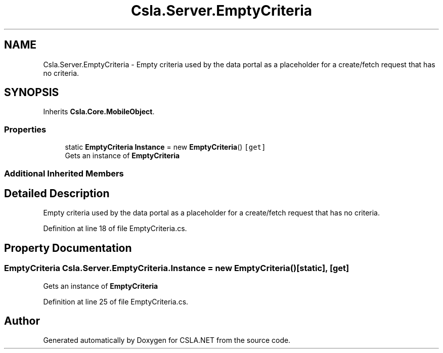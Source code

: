 .TH "Csla.Server.EmptyCriteria" 3 "Thu Jul 22 2021" "Version 5.4.2" "CSLA.NET" \" -*- nroff -*-
.ad l
.nh
.SH NAME
Csla.Server.EmptyCriteria \- Empty criteria used by the data portal as a placeholder for a create/fetch request that has no criteria\&.  

.SH SYNOPSIS
.br
.PP
.PP
Inherits \fBCsla\&.Core\&.MobileObject\fP\&.
.SS "Properties"

.in +1c
.ti -1c
.RI "static \fBEmptyCriteria\fP \fBInstance\fP = new \fBEmptyCriteria\fP()\fC [get]\fP"
.br
.RI "Gets an instance of \fBEmptyCriteria\fP "
.in -1c
.SS "Additional Inherited Members"
.SH "Detailed Description"
.PP 
Empty criteria used by the data portal as a placeholder for a create/fetch request that has no criteria\&. 


.PP
Definition at line 18 of file EmptyCriteria\&.cs\&.
.SH "Property Documentation"
.PP 
.SS "\fBEmptyCriteria\fP Csla\&.Server\&.EmptyCriteria\&.Instance = new \fBEmptyCriteria\fP()\fC [static]\fP, \fC [get]\fP"

.PP
Gets an instance of \fBEmptyCriteria\fP 
.PP
Definition at line 25 of file EmptyCriteria\&.cs\&.

.SH "Author"
.PP 
Generated automatically by Doxygen for CSLA\&.NET from the source code\&.
